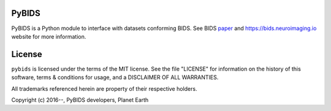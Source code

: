 PyBIDS
======
PyBIDS is a Python module to interface with datasets conforming BIDS.
See BIDS paper_ and https://bids.neuroimaging.io website for more information.

.. _paper: https://www.nature.com/articles/sdata201644

License
=======
``pybids`` is licensed under the terms of the MIT license. See the file
"LICENSE" for information on the history of this software, terms & conditions
for usage, and a DISCLAIMER OF ALL WARRANTIES.

All trademarks referenced herein are property of their respective holders.

Copyright (c) 2016--, PyBIDS developers, Planet Earth
